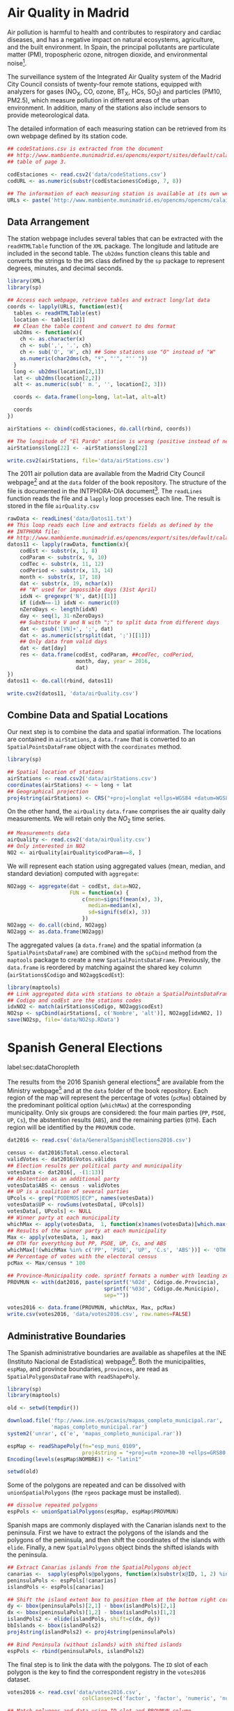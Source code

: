 #+PROPERTY:  header-args :session *R* :tangle ../docs/R/dataSpatial.R :eval no-export
#+OPTIONS: ^:nil

#+begin_src R :exports none :tangle no
setwd('~/github/bookvis/')
#+end_src

#+begin_src R :exports none  
##################################################################
## Initial configuration
##################################################################
## Clone or download the repository and set the working directory
## with setwd to the folder where the repository is located.
#+end_src

* Air Quality in Madrid
\label{sec:airQualityData}

#+begin_src R :exports none
  ##################################################################
  ## Air Quality in Madrid
  ##################################################################
#+end_src

Air pollution is harmful to health and contributes to respiratory and
cardiac diseases, and has a negative impact on natural ecosystems,
agriculture, and the built environment. In Spain, the principal
pollutants are particulate matter (PM), tropospheric ozone, nitrogen
dioxide, and environmental noise[fn:1].

The surveillance system of the Integrated Air Quality system of the
Madrid City Council consists of twenty-four remote stations, equipped
with analyzers for gases (NO_{X}, CO, ozone, BT_{X}, HCs, SO_{2}) and
particles (PM10, PM2.5), which measure pollution in different areas of
the urban environment. In addition, many of the stations also include
sensors to provide meteorological data.

The detailed information of each measuring station can be retrieved
from its own webpage defined by its station code.
#+begin_src R 
  ## codeStations.csv is extracted from the document
  ## http://www.mambiente.munimadrid.es/opencms/export/sites/default/calaire/Anexos/INTPHORA-DIA.pdf,
  ## table of page 3.
  
  codEstaciones <- read.csv2('data/codeStations.csv')
  codURL <- as.numeric(substr(codEstaciones$Codigo, 7, 8))
  
  ## The information of each measuring station is available at its own webpage, defined by codURL
  URLs <- paste('http://www.mambiente.munimadrid.es/opencms/opencms/calaire/contenidos/estaciones/estacion', codURL, '.html', sep='')
#+end_src

** \floweroneleft Data Arrangement
#+begin_src R :exports none
##################################################################
## Data arrangement
##################################################################
#+end_src
The station webpage includes several tables that can be extracted with
the =readHTMLTable= function of the =XML= package.  The longitude and
latitude are included in the second table. The =ub2dms= function
cleans this table and converts the strings to the =DMS= class defined
by the =sp= package to represent degrees, minutes, and decimal
seconds.


#+INDEX: Web scraping
#+INDEX: Packages!XML@\texttt{XML}
#+INDEX: Packages!sp@\texttt{sp}
#+INDEX: readHTMLTable@\texttt{readHTMLTable}
#+INDEX: lapply@\texttt{lapply}
#+INDEX: char2dms@\texttt{char2dms}


#+begin_src R
  library(XML)
  library(sp)
  
  ## Access each webpage, retrieve tables and extract long/lat data
  coords <- lapply(URLs, function(est){
    tables <- readHTMLTable(est)
    location <- tables[[2]]
    ## Clean the table content and convert to dms format
    ub2dms <- function(x){
      ch <- as.character(x)
      ch <- sub(',', '.', ch) 
      ch <- sub('O', 'W', ch) ## Some stations use "O" instead of "W"
      as.numeric(char2dms(ch, "º", "'", "'' "))
    }
    long <- ub2dms(location[2,1])
    lat <- ub2dms(location[2,2])
    alt <- as.numeric(sub(' m.', '', location[2, 3]))
  
    coords <- data.frame(long=long, lat=lat, alt=alt)
  
    coords
  })
  
  airStations <- cbind(codEstaciones, do.call(rbind, coords))
  
  ## The longitude of "El Pardo" station is wrong (positive instead of negative)
  airStations$long[22] <- -airStations$long[22]
  
  write.csv2(airStations, file='data/airStations.csv')
#+end_src

The 2011 air pollution data are available from the Madrid City Council
webpage[fn:2] and at the =data= folder of the book repository. The
structure of the file is documented in the INTPHORA-DIA
document[fn:3]. The =readLines= function reads the file and a =lapply=
loop processes each line. The result is stored in the file
=airQuality.csv=


#+INDEX: String manipulation
#+INDEX: readLines@\texttt{readLines}
#+INDEX: lapply@\texttt{lapply}
#+INDEX: do.call@\texttt{do.call}
#+INDEX: substr@\texttt{substr}
#+INDEX: gregexpr@\texttt{gregexpr}
#+INDEX: strsplit@\texttt{strsplit}
#+INDEX: gsub@\texttt{gsub}


#+begin_src R 
rawData <- readLines('data/Datos11.txt')
## This loop reads each line and extracts fields as defined by the
## INTPHORA file:
## http://www.mambiente.munimadrid.es/opencms/export/sites/default/calaire/Anexos/INTPHORA-DIA.pdf
datos11 <- lapply(rawData, function(x){
    codEst <- substr(x, 1, 8)
    codParam <- substr(x, 9, 10)
    codTec <- substr(x, 11, 12)
    codPeriod <- substr(x, 13, 14)
    month <- substr(x, 17, 18)
    dat <- substr(x, 19, nchar(x))
    ## "N" used for impossible days (31st April)
    idxN <- gregexpr('N', dat)[[1]]
    if (idxN==-1) idxN <- numeric(0)
    nZeroDays <- length(idxN)
    day <- seq(1, 31-nZeroDays)
    ## Substitute V and N with ";" to split data from different days
    dat <- gsub('[VN]+', ';', dat)
    dat <- as.numeric(strsplit(dat, ';')[[1]])
    ## Only data from valid days
    dat <- dat[day]
    res <- data.frame(codEst, codParam, ##codTec, codPeriod,
                      month, day, year = 2016,
                      dat)
})
datos11 <- do.call(rbind, datos11)

write.csv2(datos11, 'data/airQuality.csv')
#+end_src


** Combine Data and Spatial Locations
#+begin_src R :exports none
##################################################################
## Combine data and spatial locations
##################################################################
#+end_src
Our next step is to combine the data and spatial information. The
locations are contained in =airStations=, a =data.frame= that is
converted to an =SpatialPointsDataFrame= object with the =coordinates=
method.


#+INDEX: Data!Air quality in Madrid
#+INDEX: Packages!sp@\texttt{sp}
#+INDEX: read.csv2@\texttt{read.csv2}


#+begin_src R 
  library(sp)
  
  ## Spatial location of stations
  airStations <- read.csv2('data/airStations.csv')
  coordinates(airStations) <- ~ long + lat
  ## Geographical projection
  proj4string(airStations) <- CRS("+proj=longlat +ellps=WGS84 +datum=WGS84")
#+end_src

#+RESULTS:

On the other hand, the =airQuality= =data.frame= comprises the air
quality daily measurements. We will retain only the $NO_2$ time
series.
#+begin_src R
  ## Measurements data
  airQuality <- read.csv2('data/airQuality.csv')
  ## Only interested in NO2 
  NO2 <- airQuality[airQuality$codParam==8, ]
#+end_src

#+RESULTS:

We will represent each station using aggregated values (mean, median,
and standard deviation) computed with =aggregate=:


#+INDEX: aggregate@\texttt{aggregate}


#+begin_src R 
  NO2agg <- aggregate(dat ~ codEst, data=NO2,
                      FUN = function(x) {
                          c(mean=signif(mean(x), 3),
                            median=median(x),
                            sd=signif(sd(x), 3))
                          })
  NO2agg <- do.call(cbind, NO2agg)
  NO2agg <- as.data.frame(NO2agg)
#+end_src


The aggregated values (a =data.frame=) and the spatial information (a
=SpatialPointsDataFrame=) are combined with the =spCbind= method from
the =maptools= package to create a new
=SpatialPointsDataFrame=. Previously, the =data.frame= is reordered by
matching against the shared key column (=airStations$Codigo= and
=NO2agg$codEst=):


#+INDEX: Packages!maptools@\texttt{maptools}
#+INDEX: aggregate@\texttt{aggregate} 
#+INDEX: match@\texttt{match}
#+INDEX: spCbind@\texttt{spCbind}


#+begin_src R
  library(maptools)
  ## Link aggregated data with stations to obtain a SpatialPointsDataFrame.
  ## Codigo and codEst are the stations codes
  idxNO2 <- match(airStations$Codigo, NO2agg$codEst)
  NO2sp <- spCbind(airStations[, c('Nombre', 'alt')], NO2agg[idxNO2, ])
  save(NO2sp, file='data/NO2sp.RData')
#+end_src



* Spanish General Elections
label:sec:dataChoropleth
#+begin_src R :exports none
  ##################################################################
  ## Spanish General Elections
  ##################################################################
#+end_src

The results from the 2016 Spanish general elections[fn:9] are
available from the Ministry webpage[fn:10] and at the =data= folder of
the book repository. Each region of the map will represent the
percentage of votes (=pcMax=) obtained by the predominant political
option (=whichMax=) at the corresponding municipality.  Only six
groups are considered: the four main parties (=PP=, =PSOE=, =UP=,
=Cs=), the abstention results (=ABS=), and the remaining parties
(=OTH=). Each region will be identified by the =PROVMUN= code.


#+INDEX: apply@\texttt{apply}
#+INDEX: sprintf@\texttt{sprintf}


#+begin_src R 
dat2016 <- read.csv('data/GeneralSpanishElections2016.csv')

census <- dat2016$Total.censo.electoral
validVotes <- dat2016$Votos.válidos
## Election results per political party and municipality
votesData <- dat2016[, -(1:13)]
## Abstention as an additional party
votesData$ABS <- census - validVotes
## UP is a coalition of several parties
UPcols <- grep("PODEMOS|ECP", names(votesData))
votesData$UP <- rowSums(votesData[, UPcols])
votesData[, UPcols] <- NULL
## Winner party at each municipality
whichMax <- apply(votesData,  1, function(x)names(votesData)[which.max(x)])
## Results of the winner party at each municipality
Max <- apply(votesData, 1, max)
## OTH for everything but PP, PSOE, UP, Cs, and ABS
whichMax[!(whichMax %in% c('PP', 'PSOE', 'UP', 'C.s', 'ABS'))] <- 'OTH'
## Percentage of votes with the electoral census
pcMax <- Max/census * 100

## Province-Municipality code. sprintf formats a number with leading zeros.
PROVMUN <- with(dat2016, paste(sprintf('%02d', Código.de.Provincia),
                               sprintf('%03d', Código.de.Municipio),
                               sep=""))

votes2016 <- data.frame(PROVMUN, whichMax, Max, pcMax)
write.csv(votes2016, 'data/votes2016.csv', row.names=FALSE)
#+end_src

** Administrative Boundaries

#+begin_src R :exports none
##################################################################
## Administrative boundaries
##################################################################
#+end_src

The Spanish administrative boundaries are available as shapefiles at
the INE (Instituto Nacional de Estadística) webpage[fn:7]. Both the
municipalities, =espMap=, and province boundaries, =provinces=, are
read as =SpatialPolygonsDataFrame= with =readShapePoly=.


#+INDEX: Packages!maptools@\texttt{maptools}
#+INDEX: Packages!sp@\texttt{sp}

#+begin_src R
library(sp)
library(maptools)
#+end_src


#+INDEX: INE
#+INDEX: readShapePoly@\texttt{readShapePoly}
#+INDEX: Encoding@\texttt{Encoding}


#+begin_src R :eval no-export
old <- setwd(tempdir())

download.file('ftp://www.ine.es/pcaxis/mapas_completo_municipal.rar',
              'mapas_completo_municipal.rar')
system2('unrar', c('e', 'mapas_completo_municipal.rar'))

espMap <- readShapePoly(fn="esp_muni_0109",
                        proj4string = "+proj=utm +zone=30 +ellps=GRS80 +units=m +no_defs")
Encoding(levels(espMap$NOMBRE)) <- "latin1"

setwd(old)
#+end_src

#+begin_src R :exports none :tangle no
espMap <- readShapePoly(fn="/home/datos/mapas_completo_municipal/esp_muni_0109",
                        proj4string = CRS("+proj=utm +zone=30 +ellps=GRS80 +units=m +no_defs"))
Encoding(levels(espMap$NOMBRE)) <- "latin1"
#+end_src  

Some of the polygons are repeated and can be dissolved with
=unionSpatialPolygons= (the =rgeos= package must be installed).

#+INDEX: unionSpatialPolygons@\texttt{unionSpatialPolygons}

#+begin_src R 
## dissolve repeated polygons
espPols <- unionSpatialPolygons(espMap, espMap$PROVMUN) 
#+end_src

Spanish maps are commonly displayed with the Canarian islands next
to the peninsula. First we have to extract the polygons of the
islands and the polygons of the peninsula, and then shift the
coordinates of the islands with =elide=. Finally, a new
=SpatialPolygons= object binds the shifted islands with the
peninsula.

#+begin_src R
## Extract Canarias islands from the SpatialPolygons object
canarias <-  sapply(espPols@polygons, function(x)substr(x@ID, 1, 2) %in% c("35",  "38"))
peninsulaPols <- espPols[!canarias]
islandPols <- espPols[canarias]

## Shift the island extent box to position them at the bottom right corner
dy <- bbox(peninsulaPols)[2,1] - bbox(islandPols)[2,1]
dx <- bbox(peninsulaPols)[1,2] - bbox(islandPols)[1,2]
islandPols2 <- elide(islandPols, shift=c(dx, dy))
bbIslands <- bbox(islandPols2)
proj4string(islandPols2) <- proj4string(peninsulaPols)

## Bind Peninsula (without islands) with shifted islands
espPols <- rbind(peninsulaPols, islandPols2)
#+end_src

The final step is to link the data with the polygons. The =ID= slot of
each polygon is the key to find the correspondent registry in the
=votes2016= dataset.
#+begin_src R
votes2016 <- read.csv('data/votes2016.csv',
                        colClasses=c('factor', 'factor', 'numeric', 'numeric'))

## Match polygons and data using ID slot and PROVMUN column
IDs <- sapply(espPols@polygons, function(x)x@ID)
idx <- match(IDs, votes2016$PROVMUN)
  
##Places without information
idxNA <- which(is.na(idx))

##Information to be added to the SpatialPolygons object
dat2add <- votes2016[idx, ]

## SpatialPolygonsDataFrame uses row names to match polygons with data
row.names(dat2add) <- IDs
espMapVotes <- SpatialPolygonsDataFrame(espPols, dat2add)

## Drop those places without information
espMapVotes <- espMapVotes[-idxNA, ]

## Save the result
writeSpatialShape(espMapVotes, fn = "data/espMapVotes")
#+end_src


* CM SAF
\label{sec:CMSAF}

#+begin_src R :exports none
  ##################################################################
  ## CM SAF
  ##################################################################
#+end_src

The Satellite Application Facility on Climate Monitoring (CM SAF) is a
joint venture of the Royal Netherlands Meteorological Institute, the
Swedish Meteorological and Hydrological Institute, the Royal
Meteorological Institute of Belgium, the Finnish Meteorological
Institute, the Deutscher Wetterdienst, Meteoswiss, and the UK
MetOffice, along with collaboration of the European Organization for
the Exploitation of Meteorological Satellites (EUMETSAT)
\cite{CMSAF}. The CM-SAF was funded in 1992 to generate and store
monthly and daily averages of meteorological data measured in a
continuous way with a spatial resolution of $\ang{0.03}$ (15
kilometers). The CM SAF provides two categories of data: operational
products and climate data. The operational products are built on data
that are validated with on-ground stations and then is provided in
near-real-time to develop variability studies in diurnal and seasonal
time scales. However, climate data are long-term data series to assess
inter-annual variability \cite{Posselt.Mueller.ea2012}.

In this chapter we will display the annual average of the shortwave
incoming solar radiation product (SIS) incident over Spain during
2008, computed from the monthly means of this variable. SIS collates
shortwave radiation ($0.2$ to $\SI{4}{\micro\meter}$ wavelength range)
reaching a horizontal unit Earth surface obtained by processing
information from geostationary satellites (METEOSAT) and also from
polar satellites (MetOp and NOAA) \cite{Schulz.Albert.ea2009} and then
validated with high-quality on-ground measurements from the Baseline
Surface Radiation Network (BSRN)[fn:4].

The monthly means of SIS are available upon request from the CM SAF
webpage \cite{Posselt.Muller.ea2011} and at the =data= folder of the
book repository. Data from CM-SAF is published as raster files. The
=raster= package provides the =stack= function to read a set of files
and create a =RasterStack= object, where each layer stores the content
of a file. Therefore, the twelve raster files of monthly averages
produce a =RasterStack= with twelve layers.


#+INDEX: Packages!raster@\texttt{raster}
#+INDEX: stack@\texttt{stack}


#+begin_src R
  library(raster)
  
  tmp <- tempdir()
  unzip('data/SISmm2008_CMSAF.zip', exdir=tmp)
  filesCMSAF <- dir(tmp, pattern='SISmm')
  SISmm <- stack(paste(tmp, filesCMSAF, sep='/'))
  ## CM-SAF data is average daily irradiance (W/m2). Multiply by 24
  ## hours to obtain daily irradiation (Wh/m2)
  SISmm <- SISmm * 24
#+end_src

The =RasterLayer= object with annual averages is computed from the
monthly means and stored using the native format of the =raster=
package.
#+begin_src R 
  ## Monthly irradiation: each month by the corresponding number of days
  daysMonth <- c(31, 29, 31, 30, 31, 30, 31, 31, 30, 31, 30, 31)
  SISm <- SISmm * daysMonth / 1000 ## kWh/m2
  ## Annual average
  SISav <- sum(SISm)/sum(daysMonth)
  writeRaster(SISav, file='SISav')
#+end_src


* Land Cover and Population Rasters

  The NASA's Earth Observing System (EOS)[fn:5] is a coordinated
  series of polar-orbiting and low-inclination satellites for
  long-term global observations of the land surface, biosphere, solid
  Earth, atmosphere, and oceans. NEO-NASA[fn:6], one of projects
  included in EOS, provides a repository of global data imagery. We
  use the population density and land cover classification
  rasters. Both rasters must be downloaded from their respective
  webpages as Geo-TIFF files.

  #+begin_src R
 library(raster)
 ## http://neo.sci.gsfc.nasa.gov/Search.html?group=64
 pop <- raster('875430rgb-167772161.0.FLOAT.TIFF')
 ## http://neo.sci.gsfc.nasa.gov/Search.html?group=20
 landClass <- raster('241243rgb-167772161.0.TIFF')
  #+end_src


* Footnotes

[fn:7] [[http://www.ine.es/]] > Products and services > Publications > Download the PC-Axis program > Municipal maps

[fn:1] [[http://www.eea.europa.eu/soer/countries/es/]]

[fn:2] http://www.mambiente.munimadrid.es/opencms/opencms/calaire/consulta/descarga_opendata.html

[fn:3] [[http://www.mambiente.munimadrid.es/opencms/export/sites/default/calaire/Anexos/INTPHORA-DIA.pdf]]

[fn:4] [[http://www.bsrn.awi.de/en/home/]]

[fn:5] [[http://eospso.gsfc.nasa.gov/]]

[fn:6] [[http://neo.sci.gsfc.nasa.gov]]

[fn:9] https://en.wikipedia.org/wiki/Spanish_general_election,_2016

[fn:10] http://www.infoelectoral.mir.es/infoelectoral/docxl/02_201606_1.zip



